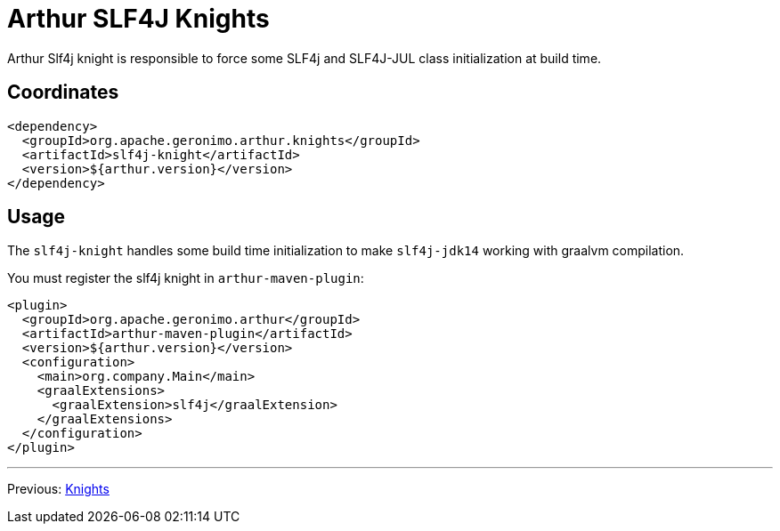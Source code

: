 ////
Licensed to the Apache Software Foundation (ASF) under one or more
contributor license agreements. See the NOTICE file distributed with
this work for additional information regarding copyright ownership.
The ASF licenses this file to You under the Apache License, Version 2.0
(the "License"); you may not use this file except in compliance with
the License. You may obtain a copy of the License at

http://www.apache.org/licenses/LICENSE-2.0

Unless required by applicable law or agreed to in writing, software
distributed under the License is distributed on an "AS IS" BASIS,
WITHOUT WARRANTIES OR CONDITIONS OF ANY KIND, either express or implied.
See the License for the specific language governing permissions and
limitations under the License.
////
= Arthur SLF4J Knights

Arthur Slf4j knight is responsible to force some SLF4j and SLF4J-JUL class initialization at build time.

== Coordinates

[source,xml]
----
<dependency>
  <groupId>org.apache.geronimo.arthur.knights</groupId>
  <artifactId>slf4j-knight</artifactId>
  <version>${arthur.version}</version>
</dependency>
----

== Usage

The `slf4j-knight` handles some build time initialization to make `slf4j-jdk14` working with graalvm compilation.


You must register the slf4j knight in `arthur-maven-plugin`:


[source,xml]
----
<plugin>
  <groupId>org.apache.geronimo.arthur</groupId>
  <artifactId>arthur-maven-plugin</artifactId>
  <version>${arthur.version}</version>
  <configuration>
    <main>org.company.Main</main>
    <graalExtensions>
      <graalExtension>slf4j</graalExtension>
    </graalExtensions>
  </configuration>
</plugin>
----

---

Previous: link:knights.html[Knights]
